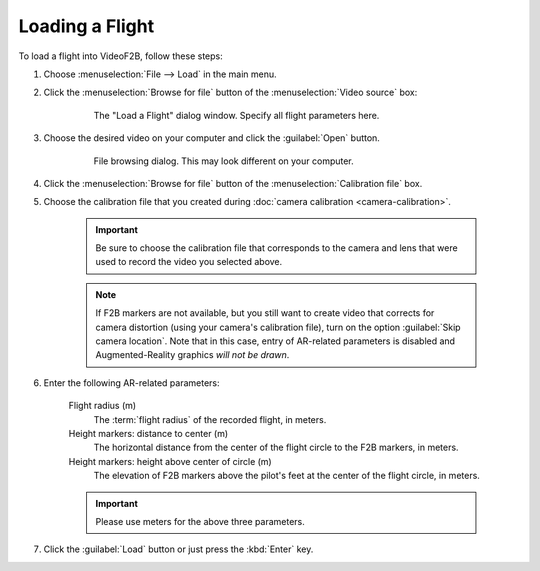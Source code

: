 ################
Loading a Flight
################

To load a flight into VideoF2B, follow these steps:

#. Choose :menuselection:`File --> Load` in the main menu.

#. Click the :menuselection:`Browse for file` button of the :menuselection:`Video source` box:

    .. figure:: images/load-flight-dialog.png

        The "Load a Flight" dialog window. Specify all flight parameters here.

#. Choose the desired video on your computer and click the :guilabel:`Open` button.

    .. figure:: images/browse-for-video.png

        File browsing dialog. This may look different on your computer.

#. Click the :menuselection:`Browse for file` button of the :menuselection:`Calibration file` box.

#. Choose the calibration file that you created during :doc:`camera calibration <camera-calibration>`.

    .. important::

        Be sure to choose the calibration file that corresponds to the camera and lens that were used to
        record the video you selected above.

    .. note::

        If F2B markers are not available, but you still want to create video that corrects for camera
        distortion (using your camera's calibration file), turn on the option :guilabel:`Skip camera
        location`. Note that in this case, entry of AR-related parameters is disabled and Augmented-Reality
        graphics *will not be drawn*.

#. Enter the following AR-related parameters:

    Flight radius (m)
        The :term:`flight radius` of the recorded flight, in meters.

    Height markers: distance to center (m)
        The horizontal distance from the center of the flight circle to the F2B markers, in meters.

    Height markers: height above center of circle (m)
        The elevation of F2B markers above the pilot's feet at the center of the flight circle, in meters.

    .. important::
        Please use meters for the above three parameters.

#. Click the :guilabel:`Load` button or just press the :kbd:`Enter` key.
